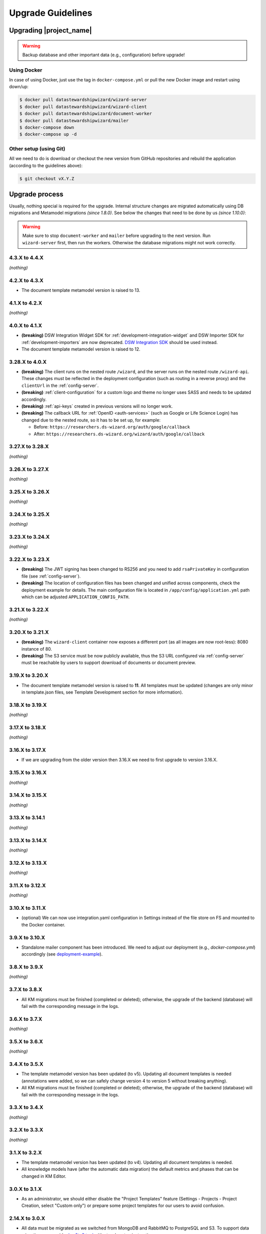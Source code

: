 Upgrade Guidelines
******************

Upgrading |project_name|
========================

.. Warning::

   Backup database and other important data (e.g., configuration) before upgrade!


Using Docker
------------

In case of using Docker, just use the tag in ``docker-compose.yml`` or pull the new Docker image and restart using down/up:

.. code-block:: shell

   $ docker pull datastewardshipwizard/wizard-server
   $ docker pull datastewardshipwizard/wizard-client
   $ docker pull datastewardshipwizard/document-worker
   $ docker pull datastewardshipwizard/mailer
   $ docker-compose down
   $ docker-compose up -d


Other setup (using Git)
-----------------------

All we need to do is download or checkout the new version from GitHub repositories and rebuild the application (according to the guidelines above):

.. code-block:: shell

   $ git checkout vX.Y.Z

Upgrade process
===============

Usually, nothing special is required for the upgrade. Internal structure changes are migrated automatically using DB migrations and Metamodel migrations *(since 1.8.0)*. See below the changes that need to be done by us *(since 1.10.0)*:


.. Warning::
   
   Make sure to stop ``document-worker`` and ``mailer`` before upgrading to the next version. Run ``wizard-server`` first, then run the workers. Otherwise the database migrations might not work correctly.

4.3.X to 4.4.X
----------------

*(nothing)*

4.2.X to 4.3.X
----------------

- The document template metamodel version is raised to 13.

4.1.X to 4.2.X
----------------

*(nothing)*

4.0.X to 4.1.X
--------------

- **(breaking)** DSW Integration Widget SDK for :ref:`development-integration-widget` and DSW Importer SDK for :ref:`development-importers` are now deprecated. `DSW Integration SDK <https://github.com/ds-wizard/dsw-integration-sdk>`__ should be used instead.
- The document template metamodel version is raised to 12.


3.28.X to 4.0.X
---------------

- **(breaking)** The client runs on the nested route ``/wizard``, and the server runs on the nested route ``/wizard-api``. These changes must be reflected in the deployment configuration (such as routing in a reverse proxy) and the ``clientUrl`` in the :ref:`config-server`.
- **(breaking)** :ref:`client-configuration` for a custom logo and theme no longer uses SASS and needs to be updated accordingly.
- **(breaking)** :ref:`api-keys` created in previous versions will no longer work.
- **(breaking)** The callback URL for :ref:`OpenID <auth-services>` (such as Google or Life Science Login) has changed due to the nested route, so it has to be set up, for example:
  
  - Before: ``https://researchers.ds-wizard.org/auth/google/callback``
  - After: ``https://researchers.ds-wizard.org/wizard/auth/google/callback``

3.27.X to 3.28.X
----------------

*(nothing)*

3.26.X to 3.27.X
----------------

*(nothing)*

3.25.X to 3.26.X
----------------

*(nothing)*


3.24.X to 3.25.X
----------------

*(nothing)*


3.23.X to 3.24.X
----------------

*(nothing)*


.. _upgrade-3-22-x-3-23-x:

3.22.X to 3.23.X
----------------

- **(breaking)** The JWT signing has been changed to RS256 and you need to add ``rsaPrivateKey`` in configuration file (see :ref:`config-server`).
- **(breaking)** The location of configuration files has been changed and unified across components, check the deployment example for details. The main configuration file is located in ``/app/config/application.yml`` path which can be adjusted  ``APPLICATION_CONFIG_PATH``.


3.21.X to 3.22.X
----------------

*(nothing)*

3.20.X to 3.21.X
----------------

- **(breaking)** The ``wizard-client`` container now exposes a different port (as all images are now root-less): 8080 instance of 80.
- **(breaking)** The S3 service must be now publicly available, thus the S3 URL configured via :ref:`config-server` must be reachable by users to support download of documents or document preview.

3.19.X to 3.20.X
----------------

- The document template metamodel version is raised to **11**. All templates must be updated (changes are only minor in template.json files, see Template Development section for more information).

3.18.X to 3.19.X
----------------

*(nothing)*

3.17.X to 3.18.X
----------------

*(nothing)*

3.16.X to 3.17.X
----------------

- If we are upgrading from the older version then 3.16.X we need to first upgrade to version 3.16.X.

3.15.X to 3.16.X
----------------

*(nothing)*

3.14.X to 3.15.X
----------------

*(nothing)*

3.13.X to 3.14.1
----------------

*(nothing)*

3.13.X to 3.14.X
----------------

*(nothing)*

3.12.X to 3.13.X
----------------

*(nothing)*

3.11.X to 3.12.X
----------------

*(nothing)*

3.10.X to 3.11.X
----------------

- (optional) We can now use integration.yaml configuration in Settings instead of the file store on FS and mounted to the Docker container.

3.9.X to 3.10.X
----------------

- Standalone mailer component has been introduced. We need to adjust our deployment (e.g., `docker-compose.yml`) accordingly (see `deployment-example <https://github.com/ds-wizard/dsw-deployment-example>`__).

3.8.X to 3.9.X
----------------

*(nothing)*

3.7.X to 3.8.X
----------------

- All KM migrations must be finished (completed or deleted); otherwise, the upgrade of the backend (database) will fail with the corresponding message in the logs.

3.6.X to 3.7.X
----------------

*(nothing)*

3.5.X to 3.6.X
----------------

*(nothing)*

3.4.X to 3.5.X
----------------

- The template metamodel version has been updated (to v5). Updating all document templates is needed (annotations were added, so we can safely change version 4 to version 5 without breaking anything).
- All KM migrations must be finished (completed or deleted); otherwise, the upgrade of the backend (database) will fail with the corresponding message in the logs.

3.3.X to 3.4.X
----------------

*(nothing)*

3.2.X to 3.3.X
----------------

*(nothing)*

3.1.X to 3.2.X
--------------

- The template metamodel version has been updated (to v4). Updating all document templates is needed.
- All knowledge models have (after the automatic data migration) the default metrics and phases that can be changed in KM Editor.

3.0.X to 3.1.X
--------------

- As an administrator, we should either disable the "Project Templates" feature (Settings - Projects - Project Creation, select "Custom only") or prepare some project templates for our users to avoid confusion.

2.14.X to 3.0.X
----------------

- All data must be migrated as we switched from MongoDB and RabbitMQ to PostgreSQL and S3. To support data migration, we provide `dsw2to3 tool <https://github.com/ds-wizard/dsw2to3>`_ with step-by-step instructions.

2.13.X to 2.14.X
----------------

*(nothing)*

2.12.X to 2.13.X
----------------

*(nothing)*

2.11.X to 2.12.X
----------------

- The metamodel for templates has been upgraded, and accessing the reply values is changed due to additional metadata about each reply, see :ref:`document-context`. But if we are using filters such as ``reply_str_value``, it gets the reply object with value correctly. Moreover, for working with integration reply, the type values are renamed ``IntegrationValue`` -> ``IntegrationType`` and ``PlainValue`` -> ``PlainType`` for consistency.

2.10.X to 2.11.X
----------------

- If we are using the ``questionnaire-report`` template, it is recommended to upgrade it to version 1.2.0 (from `Registry <https://registry.ds-wizard.org/templates/dsw:questionnaire-report:1.2.0>`_ or `GitHub Release <https://github.com/ds-wizard/questionnaire-report-template/releases/tag/v1.2.0>`_) so it displays also new Multi-Choice questions. Otherwise the choices won't appear in the exported document if there are any.

2.9.X to 2.10.X
---------------

*(nothing)*

2.8.X to 2.9.X
--------------

*(nothing)*

2.7.X to 2.8.X
--------------

*(nothing)*

2.6.X to 2.7.X
--------------

*(nothing)*

2.5.X to 2.6.X
--------------

- The document templates including the default ``questionnaire-report`` must be updated from `https://registry.ds-wizard.org/templates <Registry>`_.
- Upgraded template metamodel version 2 requires manual migration of custom templates:

  - `questionnaireRepliesMap` (map path:Reply) is no longer present in the context
  - `questionnaireReplies` is now map with path:ReplyValue, provided filters (such as ``reply_str_value``) are adjusted but wherever we used ``reply.value.value`` it should be ``reply.value`` with this change.
  - Reply for item question is no longer an integer (number of answers) but a list of UUIDs representing the answers instead of integers. We added ``reply_items`` to extract the list from a ReplyValue.

- Since 2.6.0, we are using `WebSockets <https://en.wikipedia.org/wiki/WebSocket>`_ (for live collaboration). If we are using a proxy, we need to configure it accordingly. For example, in case of Nginx:

.. code-block:: nginx

   server {
      # ...

      location / {
         # ...

         # required for websockets
         proxy_http_version 1.1;
         proxy_set_header Upgrade $http_upgrade;
         proxy_set_header Connection "upgrade";
         proxy_read_timeout 86400;
         proxy_send_timeout 86400;
      }
   }


2.4.X to 2.5.X
--------------

- Document templates have been moved from FS to database. To simplify the transition for custom templates, we added to the Docker image a script that loads templates from FS to the database via |project_name| API. But there are several new information that we need to provide in ``template.json`` file: ``id`` (instead of ``uuid``), ``templateId``, ``organizationId``, ``version`` (semver), ``license``, ``readme`` (Markdown). The ``id`` should be in format ``organizationId:templateId:version``. Please note that this applies only for custom templates, default template can be removed from FS as it is added to the database automatically. The script must be enabled by setting envvar ``ENABLE_TEMPLATE_LOAD `` to ``1`` and ``SERVICE_TOKEN`` according to the configuration.
- Cron is no longer needed for the feedback synchronization (environment variables in ``docker-compose.yml``) as |project_name| schedules synchronization internally.

2.3.X to 2.4.X
--------------

- To unify configuration, document-worker now supports and prefers YAML configuration files.
- Local/custom ``template.json`` files must be updated (renamed ``allowedKMs`` to ``allowedPackages``, and several new attributes: ``description`` for template and ``shortName`` + ``color`` for each format).

2.2.X to 2.3.X
--------------

*(nothing)*

2.1.X to 2.2.X
--------------

- Configuration of client and several features is now moved from ``application.yml`` file to in-app :ref:`config-settings`; therefore, it must be reconfigured during upgrade process. Additional ``secret`` must be configured in ``application.yml`` for encryption and JWT tokens (*JWT.secret* section has been removed), see :ref:`config-server` configuration. It is recommended to first add *general.secret* (32 chars secret), start |project_name|, migrate options from ``application.yml`` to :ref:`config-settings` and then optionally clean up ``application.yml`` file.
- User fiels ``name`` and ``surname`` has been renamed to ``firstName`` and ``lastName`` - it needs be updated if used in **custom** mail or document templates.
- Recommended version of MongoDB is updated to 4.2.3.

2.0.X to 2.1.X
--------------

- There is a significant change related to new *Document Worker* that handles generation of documents from templates and filled questionnaires. We need to run RabbitMQ and document-worker with correct configuration according to server, see :ref:`installation-docker` and :doc:`configuration` for details.

1.10.X to 2.0.X
---------------

- Changing the major version actually does not mean any problem in migration, it has been made due to significant internal changes (restructuring, new repositories, etc.)
- If we are using Docker for running |project_name|, we need to change it according to new documentation of :ref:`installation-docker` and :doc:`configuration`.
- Crontab image is no longer needed.
- A DMP template configuration file must contain list of ``allowedKMs`` (see the default *root* template).

1.9.X to 1.10.X
---------------

- Custom DMP templates needs to be upgraded to a new structure (see the default *root* template).


Compatibility
=============

.. Important::

   |project_name| components (server, client, document worker, mailer, registry) should always use the matching version (compatibility is assured)!


The |project_name| is compatible with all recent versions of web browsers Chrome, Opera, Firefox, and Edge. We do not recommend the use of Internet Explorer. 

The following table shows the compatibility of the |project_name| with the metamodel versions of Knowledge models, Document Templates, Project Importers, and the Registry.

+------------------+--------------+-----------------------------+----------------------------+-----------+
| Wizard           | KM Metamodel | Document Template Metamodel | Project Importer Metamodel | Registry  |
+==================+==============+=============================+============================+===========+
| 3.24.0           |           13 |                          11 |                          1 |    3.24.0 |
+------------------+--------------+-----------------------------+----------------------------+-----------+
| 3.23.0           |           13 |                          11 |                          1 |    3.23.0 |
+------------------+--------------+-----------------------------+----------------------------+-----------+
| 3.22.0           |           13 |                          11 |                          1 |    3.22.0 |
+------------------+--------------+-----------------------------+----------------------------+-----------+
| 3.21.0           |           13 |                          11 |                          1 |    3.21.0 |
+------------------+--------------+-----------------------------+----------------------------+-----------+
| 3.20.0           |           13 |                          11 |                          1 |    3.20.0 |
+------------------+--------------+-----------------------------+----------------------------+-----------+
| 3.19.0           |           13 |                          10 |                          1 |    3.19.0 |
+------------------+--------------+-----------------------------+----------------------------+-----------+
| 3.18.0           |           13 |                          10 |                          1 |    3.18.0 |
+------------------+--------------+-----------------------------+----------------------------+-----------+
| 3.17.0           |           13 |                          10 |                          1 |    3.17.0 |
+------------------+--------------+-----------------------------+----------------------------+-----------+
| 3.16.0           |           13 |                          10 |                          1 |    3.16.0 |
+------------------+--------------+-----------------------------+----------------------------+-----------+
| 3.15.0           |           13 |                          10 |                          1 |    3.15.0 |
+------------------+--------------+-----------------------------+----------------------------+-----------+
| 3.14.0           |           13 |                          10 |                         -- |    3.14.0 |
+------------------+--------------+-----------------------------+----------------------------+-----------+
| 3.13.0           |           13 |                          10 |                         -- |    3.13.0 |
+------------------+--------------+-----------------------------+----------------------------+-----------+
| 3.12.0           |           13 |                          10 |                         -- |    3.12.0 |
+------------------+--------------+-----------------------------+----------------------------+-----------+
| 3.11.0           |           12 |                           9 |                         -- |    3.11.0 |
+------------------+--------------+-----------------------------+----------------------------+-----------+
| 3.10.0           |           12 |                           9 |                         -- |    3.10.0 |
+------------------+--------------+-----------------------------+----------------------------+-----------+
| 3.9.0            |           11 |                           8 |                         -- |     3.9.0 |
+------------------+--------------+-----------------------------+----------------------------+-----------+
| 3.8.0            |           11 |                           8 |                         -- |     3.8.0 |
+------------------+--------------+-----------------------------+----------------------------+-----------+
| 3.7.0            |           10 |                           7 |                         -- |     3.7.0 |
+------------------+--------------+-----------------------------+----------------------------+-----------+
| 3.6.0            |           10 |                           6 |                         -- |     3.6.0 |
+------------------+--------------+-----------------------------+----------------------------+-----------+
| 3.5.0            |            9 |                           5 |                         -- |     3.5.0 |
+------------------+--------------+-----------------------------+----------------------------+-----------+
| 3.4.0            |            8 |                           4 |                         -- |     3.4.0 |
+------------------+--------------+-----------------------------+----------------------------+-----------+
| 3.3.0            |            8 |                           4 |                         -- |     3.3.0 |
+------------------+--------------+-----------------------------+----------------------------+-----------+
| 3.2.0            |            8 |                           4 |                         -- |     3.2.0 |
+------------------+--------------+-----------------------------+----------------------------+-----------+
| 3.1.0            |            7 |                           3 |                         -- |     3.1.0 |
+------------------+--------------+-----------------------------+----------------------------+-----------+
| 3.0.0            |            7 |                           3 |                         -- |     3.0.0 |
+------------------+--------------+-----------------------------+----------------------------+-----------+
| 2.14.0           |            7 |                           3 |                         -- |    2.14.0 |
+------------------+--------------+-----------------------------+----------------------------+-----------+
| 2.13.0           |            7 |                           3 |                         -- |    2.13.0 |
+------------------+--------------+-----------------------------+----------------------------+-----------+
| 2.12.0           |            6 |                           3 |                         -- |    2.12.0 |
+------------------+--------------+-----------------------------+----------------------------+-----------+
| 2.11.0           |            5 |                           2 |                         -- |    2.11.0 |
+------------------+--------------+-----------------------------+----------------------------+-----------+
| 2.10.0           |            5 |                           2 |                         -- |    2.10.0 |
+------------------+--------------+-----------------------------+----------------------------+-----------+
| 2.9.0            |            5 |                           2 |                         -- |     2.9.0 |
+------------------+--------------+-----------------------------+----------------------------+-----------+
| 2.8.0            |            5 |                           2 |                         -- |     2.8.0 |
+------------------+--------------+-----------------------------+----------------------------+-----------+
| 2.7.0            |            5 |                           2 |                         -- |     2.7.0 |
+------------------+--------------+-----------------------------+----------------------------+-----------+
| 2.6.0            |            5 |                           2 |                         -- |     2.6.0 |
+------------------+--------------+-----------------------------+----------------------------+-----------+
| 2.5.0            |            5 |                           1 |                         -- |     2.5.0 |
+------------------+--------------+-----------------------------+----------------------------+-----------+
| 2.4.0            |            5 |                          -- |                         -- |     2.4.0 |
+------------------+--------------+-----------------------------+----------------------------+-----------+
| 2.3.0            |            5 |                          -- |                         -- |     2.3.0 |
+------------------+--------------+-----------------------------+----------------------------+-----------+
| 2.2.0            |            5 |                          -- |                         -- |     2.2.0 |
+------------------+--------------+-----------------------------+----------------------------+-----------+
| 2.1.0            |            5 |                          -- |                         -- |     2.1.0 |
+------------------+--------------+-----------------------------+----------------------------+-----------+
| 2.0.0            |            5 |                          -- |                         -- |     2.0.0 |
+------------------+--------------+-----------------------------+----------------------------+-----------+
| 1.10.0           |            4 |                          -- |                         -- |     1.2.0 |
+------------------+--------------+-----------------------------+----------------------------+-----------+
| 1.9.0            |            3 |                          -- |                         -- |     1.1.0 |
+------------------+--------------+-----------------------------+----------------------------+-----------+
| 1.8.0            |            3 |                          -- |                         -- |     1.0.0 |
+------------------+--------------+-----------------------------+----------------------------+-----------+
| 1.7.0            |            2 |                          -- |                         -- |        -- |
+------------------+--------------+-----------------------------+----------------------------+-----------+
| 1.6.0            |            1 |                          -- |                         -- |        -- |
+------------------+--------------+-----------------------------+----------------------------+-----------+
| 1.5.0            |           -- |                          -- |                         -- |        -- |
+------------------+--------------+-----------------------------+----------------------------+-----------+
| 1.4.0            |           -- |                          -- |                         -- |        -- |
+------------------+--------------+-----------------------------+----------------------------+-----------+
| 1.3.0            |           -- |                          -- |                         -- |        -- |
+------------------+--------------+-----------------------------+----------------------------+-----------+
| 1.2.0            |           -- |                          -- |                         -- |        -- |
+------------------+--------------+-----------------------------+----------------------------+-----------+
| 1.1.0            |           -- |                          -- |                         -- |        -- |
+------------------+--------------+-----------------------------+----------------------------+-----------+
| 1.0.0            |           -- |                          -- |                         -- |        -- |
+------------------+--------------+-----------------------------+----------------------------+-----------+